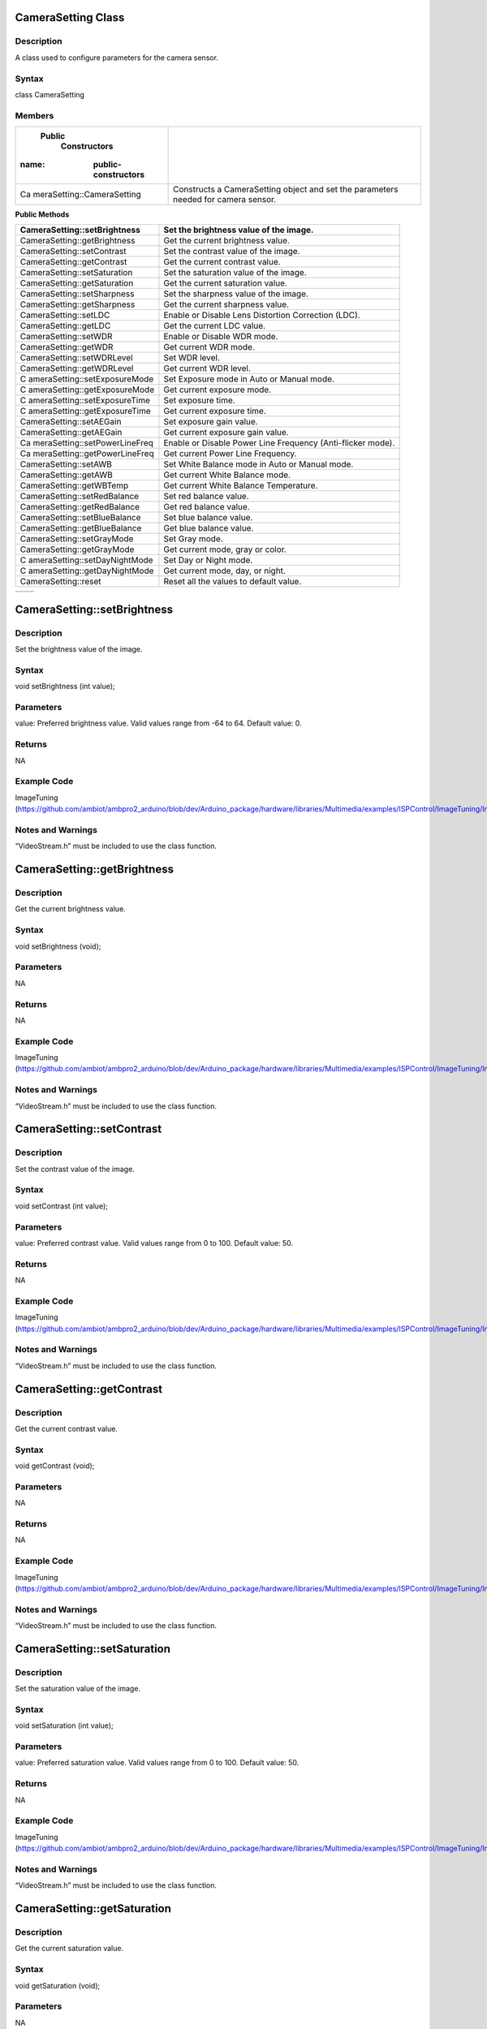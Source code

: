 CameraSetting Class
===================

Description
-----------

A class used to configure parameters for the camera sensor.

Syntax
------

class CameraSetting

Members
-------

+----------------------------+-----------------------------------------+
|  Public                    |                                         |
|    Constructors            |                                         |
|                            |                                         |
| :name: public-constructors |                                         |
+============================+=========================================+
| Ca                         | Constructs a CameraSetting object and   |
| meraSetting::CameraSetting | set the parameters needed for camera    |
|                            | sensor.                                 |
+----------------------------+-----------------------------------------+

**Public Methods**

+-------------------------------+--------------------------------------+
| CameraSetting::setBrightness  | Set the brightness value of the      |
|                               | image.                               |
+===============================+======================================+
| CameraSetting::getBrightness  | Get the current brightness value.    |
+-------------------------------+--------------------------------------+
| CameraSetting::setContrast    | Set the contrast value of the image. |
+-------------------------------+--------------------------------------+
| CameraSetting::getContrast    | Get the current contrast value.      |
+-------------------------------+--------------------------------------+
| CameraSetting::setSaturation  | Set the saturation value of the      |
|                               | image.                               |
+-------------------------------+--------------------------------------+
| CameraSetting::getSaturation  | Get the current saturation value.    |
+-------------------------------+--------------------------------------+
| CameraSetting::setSharpness   | Set the sharpness value of the       |
|                               | image.                               |
+-------------------------------+--------------------------------------+
| CameraSetting::getSharpness   | Get the current sharpness value.     |
+-------------------------------+--------------------------------------+
| CameraSetting::setLDC         | Enable or Disable Lens Distortion    |
|                               | Correction (LDC).                    |
+-------------------------------+--------------------------------------+
| CameraSetting::getLDC         | Get the current LDC value.           |
+-------------------------------+--------------------------------------+
| CameraSetting::setWDR         | Enable or Disable WDR mode.          |
+-------------------------------+--------------------------------------+
| CameraSetting::getWDR         | Get current WDR mode.                |
+-------------------------------+--------------------------------------+
| CameraSetting::setWDRLevel    | Set WDR level.                       |
+-------------------------------+--------------------------------------+
| CameraSetting::getWDRLevel    | Get current WDR level.               |
+-------------------------------+--------------------------------------+
| C                             | Set Exposure mode in Auto or Manual  |
| ameraSetting::setExposureMode | mode.                                |
+-------------------------------+--------------------------------------+
| C                             | Get current exposure mode.           |
| ameraSetting::getExposureMode |                                      |
+-------------------------------+--------------------------------------+
| C                             | Set exposure time.                   |
| ameraSetting::setExposureTime |                                      |
+-------------------------------+--------------------------------------+
| C                             | Get current exposure time.           |
| ameraSetting::getExposureTime |                                      |
+-------------------------------+--------------------------------------+
| CameraSetting::setAEGain      | Set exposure gain value.             |
+-------------------------------+--------------------------------------+
| CameraSetting::getAEGain      | Get current exposure gain value.     |
+-------------------------------+--------------------------------------+
| Ca                            | Enable or Disable Power Line         |
| meraSetting::setPowerLineFreq | Frequency (Anti-flicker mode).       |
+-------------------------------+--------------------------------------+
| Ca                            | Get current Power Line Frequency.    |
| meraSetting::getPowerLineFreq |                                      |
+-------------------------------+--------------------------------------+
| CameraSetting::setAWB         | Set White Balance mode in Auto or    |
|                               | Manual mode.                         |
+-------------------------------+--------------------------------------+
| CameraSetting::getAWB         | Get current White Balance mode.      |
+-------------------------------+--------------------------------------+
| CameraSetting::getWBTemp      | Get current White Balance            |
|                               | Temperature.                         |
+-------------------------------+--------------------------------------+
| CameraSetting::setRedBalance  | Set red balance value.               |
+-------------------------------+--------------------------------------+
| CameraSetting::getRedBalance  | Get red balance value.               |
+-------------------------------+--------------------------------------+
| CameraSetting::setBlueBalance | Set blue balance value.              |
+-------------------------------+--------------------------------------+
| CameraSetting::getBlueBalance | Get blue balance value.              |
+-------------------------------+--------------------------------------+
| CameraSetting::setGrayMode    | Set Gray mode.                       |
+-------------------------------+--------------------------------------+
| CameraSetting::getGrayMode    | Get current mode, gray or color.     |
+-------------------------------+--------------------------------------+
| C                             | Set Day or Night mode.               |
| ameraSetting::setDayNightMode |                                      |
+-------------------------------+--------------------------------------+
| C                             | Get current mode, day, or night.     |
| ameraSetting::getDayNightMode |                                      |
+-------------------------------+--------------------------------------+
| CameraSetting::reset          | Reset all the values to default      |
|                               | value.                               |
+-------------------------------+--------------------------------------+

+----------------------------+-----------------------------------------+
+----------------------------+-----------------------------------------+

CameraSetting::setBrightness 
=============================

Description
-----------

Set the brightness value of the image.



Syntax
------

void setBrightness (int value);

Parameters
----------

value: Preferred brightness value. Valid values range from -64 to 64.
Default value: 0.

Returns
-------

NA

Example Code
------------

ImageTuning
(https://github.com/ambiot/ambpro2_arduino/blob/dev/Arduino_package/hardware/libraries/Multimedia/examples/ISPControl/ImageTuning/ImageTuning.ino)

Notes and Warnings
------------------

“VideoStream.h” must be included to use the class function.

CameraSetting::getBrightness
============================



Description
-----------

Get the current brightness value.



Syntax
------

void setBrightness (void);



Parameters
----------

NA



Returns
-------

NA



Example Code
------------

ImageTuning
(https://github.com/ambiot/ambpro2_arduino/blob/dev/Arduino_package/hardware/libraries/Multimedia/examples/ISPControl/ImageTuning/ImageTuning.ino)



Notes and Warnings
------------------

“VideoStream.h” must be included to use the class function.

CameraSetting::setContrast 
===========================



Description
-----------

Set the contrast value of the image.



Syntax
------

void setContrast (int value);



Parameters
----------

value: Preferred contrast value. Valid values range from 0 to 100.
Default value: 50.



Returns
-------

NA



Example Code
------------

ImageTuning
(https://github.com/ambiot/ambpro2_arduino/blob/dev/Arduino_package/hardware/libraries/Multimedia/examples/ISPControl/ImageTuning/ImageTuning.ino)



Notes and Warnings
------------------

“VideoStream.h” must be included to use the class function.

CameraSetting::getContrast 
===========================



Description
-----------

Get the current contrast value.



Syntax
------

void getContrast (void);



Parameters
----------

NA



Returns
-------

NA



Example Code
------------

ImageTuning
(https://github.com/ambiot/ambpro2_arduino/blob/dev/Arduino_package/hardware/libraries/Multimedia/examples/ISPControl/ImageTuning/ImageTuning.ino)



Notes and Warnings
------------------

“VideoStream.h” must be included to use the class function.

CameraSetting::setSaturation
============================



Description
-----------

Set the saturation value of the image.



Syntax
------

void setSaturation (int value);



Parameters
----------

value: Preferred saturation value. Valid values range from 0 to 100.
Default value: 50.



Returns
-------

NA



Example Code
------------

ImageTuning
(https://github.com/ambiot/ambpro2_arduino/blob/dev/Arduino_package/hardware/libraries/Multimedia/examples/ISPControl/ImageTuning/ImageTuning.ino)



Notes and Warnings
------------------

“VideoStream.h” must be included to use the class function.

CameraSetting::getSaturation 
=============================



Description
-----------

Get the current saturation value.



Syntax
------

void getSaturation (void);



Parameters
----------

NA



Returns
-------

NA



Example Code
------------

ImageTuning
(https://github.com/ambiot/ambpro2_arduino/blob/dev/Arduino_package/hardware/libraries/Multimedia/examples/ISPControl/ImageTuning/ImageTuning.ino)



Notes and Warnings
------------------

“VideoStream.h” must be included to use the class function.

CameraSetting::setSharpness 
============================



Description
-----------

Set the sharpness value of the image.



Syntax
------

void setSharpness (int value);



Parameters
----------

value: Preferred sharpness value. Valid values range from 0 to 100.
Default value: 50.



Returns
-------

NA



Example Code
------------

ImageTuning
(https://github.com/ambiot/ambpro2_arduino/blob/dev/Arduino_package/hardware/libraries/Multimedia/examples/ISPControl/ImageTuning/ImageTuning.ino)



Notes and Warnings
------------------

“VideoStream.h” must be included to use the class function.

CameraSetting::getSharpness 
============================



Description
-----------

Get the current sharpness value.



Syntax
------

void getSharpness (void);



Parameters
----------

NA



Returns
-------

NA



Example Code
------------

ImageTuning
(https://github.com/ambiot/ambpro2_arduino/blob/dev/Arduino_package/hardware/libraries/Multimedia/examples/ISPControl/ImageTuning/ImageTuning.ino)



Notes and Warnings
------------------

“VideoStream.h” must be included to use the class function.

CameraSetting::setLDC 
======================



Description
-----------

Enable or Disable Lens Distortion Correction (LDC).



Syntax
------

void setLDC (int enable);



Parameters
----------

enable: Enable or Disable LDC. Valid values: 0 (Disabled) and
1(Enabled). Default value: 0 (Disabled).



Returns
-------

NA



Example Code
------------

ImageTuning
(https://github.com/ambiot/ambpro2_arduino/blob/dev/Arduino_package/hardware/libraries/Multimedia/examples/ISPControl/ImageTuning/ImageTuning.ino)



Notes and Warnings
------------------

“VideoStream.h” must be included to use the class function.

CameraSetting::getLDC 
======================



Description
-----------

Get the current LDC value.



Syntax
------

void getLDC (void);



Parameters
----------

NA



Returns
-------

NA



Example Code
------------

ImageTuning
(https://github.com/ambiot/ambpro2_arduino/blob/dev/Arduino_package/hardware/libraries/Multimedia/examples/ISPControl/ImageTuning/ImageTuning.ino)



Notes and Warnings
------------------

“VideoStream.h” must be included to use the class function.

CameraSetting::setWDR 
======================



Description
-----------

Enable or Disable WDR mode.



Syntax
------

void setWDR (int enable);



Parameters
----------

enable: Preferred WDR mode. If WDR mode is enabled, Manual or Auto mode
can be chosen. Valid values: 0 (Disabled), 1 (Manual) and 2 (Auto).
Default value: 0 (Disabled).



Returns
-------

NA



Example Code
------------

WideDynamicRange
(https://github.com/ambiot/ambpro2_arduino/blob/dev/Arduino_package/hardware/libraries/Multimedia/examples/ISPControl/WideDynamicRange/WideDynamicRange.ino)



Notes and Warnings
------------------

“VideoStream.h” must be included to use the class function.

CameraSetting::getWDR 
======================



Description
-----------

Get current WDR mode.



Syntax
------

void getWDR (void);



Parameters
----------

NA



Returns
-------

NA



Example Code
------------

WideDynamicRange
(https://github.com/ambiot/ambpro2_arduino/blob/dev/Arduino_package/hardware/libraries/Multimedia/examples/ISPControl/WideDynamicRange/WideDynamicRange.ino)



Notes and Warnings
------------------

“VideoStream.h” must be included to use the class function.

CameraSetting::setWDRLevel 
===========================



Description
-----------

Set WDR level.



Syntax
------

void setWDRLevel (int value);



Parameters
----------

value: Preferred WDR level. Valid values range from 50 -100. Default
value: 50.



Returns
-------

NA



Example Code
------------

WideDynamicRange
(https://github.com/ambiot/ambpro2_arduino/blob/dev/Arduino_package/hardware/libraries/Multimedia/examples/ISPControl/WideDynamicRange/WideDynamicRange.ino)



Notes and Warnings
------------------

“VideoStream.h” must be included to use the class function.

WDR level can only be modified, and changes can be seen on image if WDR
mode is set to manual mode before calling setWDRLevel() function.

CameraSetting::getWDRLevel
==========================



Description
-----------

Get current WDR level.



Syntax
------

void getWDRLevel (void);



Parameters
----------

NA



Returns
-------

NA



Example Code
------------

WideDynamicRange
(https://github.com/ambiot/ambpro2_arduino/blob/dev/Arduino_package/hardware/libraries/Multimedia/examples/ISPControl/WideDynamicRange/WideDynamicRange.ino)



Notes and Warnings
------------------

“VideoStream.h” must be included to use the class function.

CameraSetting::setExposureMode
==============================



Description
-----------

Set Exposure mode in Auto or Manual mode.



Syntax
------

void setExposureMode (int enable);



Parameters
----------

enable: Enable exposure mode in Manual or Auto mode. Valid values: 0
(Manual), 1 (Auto). Default value: 1 (Auto).



Returns
-------

NA



Example Code
------------

Exposure
(https://github.com/ambiot/ambpro2_arduino/blob/dev/Arduino_package/hardware/libraries/Multimedia/examples/ISPControl/Exposure/Exposure.ino)



Notes and Warnings
------------------

“VideoStream.h” must be included to use the class function.

CameraSetting::getExposureMode
==============================



Description
-----------

Get current exposure mode.



Syntax
------

void getExposureMode (void);



Parameters
----------

NA



Returns
-------

NA



Example Code
------------

Exposure
(https://github.com/ambiot/ambpro2_arduino/blob/dev/Arduino_package/hardware/libraries/Multimedia/examples/ISPControl/Exposure/Exposure.ino)



Notes and Warnings
------------------

“VideoStream.h” must be included to use the class function.

CameraSetting::setExposureTime
==============================



Description
-----------

Set exposure time.



Syntax
------

void setExposureTime (int time);



Parameters
----------

time: Preferred exposure time. Valid value must be less than or equal to
33333us.



Returns
-------

NA



Example Code
------------

Exposure
(https://github.com/ambiot/ambpro2_arduino/blob/dev/Arduino_package/hardware/libraries/Multimedia/examples/ISPControl/Exposure/Exposure.ino)



Notes and Warnings
------------------

“VideoStream.h” must be included to use the class function.

CameraSetting::getExposureTime
==============================



Description
-----------

Get current exposure time.



Syntax
------

void getExposureTime (void);



Parameters
----------

NA



Returns
-------

NA



Example Code
------------

Exposure
(https://github.com/ambiot/ambpro2_arduino/blob/dev/Arduino_package/hardware/libraries/Multimedia/examples/ISPControl/Exposure/Exposure.ino)



Notes and Warnings
------------------

“VideoStream.h” must be included to use the class function.

CameraSetting::setAEGain
========================



Description
-----------

Set exposure gain value.



Syntax
------

void setAEGain (int value);



Parameters
----------

value: Preferred exposure gain. Valid values between 256 to 32768.



Returns
-------

NA



Example Code
------------

Exposure
(https://github.com/ambiot/ambpro2_arduino/blob/dev/Arduino_package/hardware/libraries/Multimedia/examples/ISPControl/Exposure/Exposure.ino)



Notes and Warnings
------------------

“VideoStream.h” must be included to use the class function.

AE gain can only be modified, and changes can be seen on image if
Exposure mode is set to manual mode before calling setAEGain() function.

CameraSetting::getAEGain 
=========================



Description
-----------

Get current exposure gain value.



Syntax
------

void getAEGain (void);



Parameters
----------

NA



Returns
-------

NA



Example Code
------------

Exposure
(https://github.com/ambiot/ambpro2_arduino/blob/dev/Arduino_package/hardware/libraries/Multimedia/examples/ISPControl/Exposure/Exposure.ino)



Notes and Warnings
------------------

“VideoStream.h” must be included to use the class function.

CameraSetting::setPowerLineFreq 
================================



Description
-----------

Enable or Disable Power Line Frequency (Anti-flicker mode).



Syntax
------

void setPowerLineFreq (int enable);



Parameters
----------

enable: Enable or disable power line frequency. If power line frequency
is enabled, power line frequency can be set as auto or choose from
different frequencies (50Hz, 60Hz). Valid values: 0 (Disable), 1 (50Hz),
2: (60Hz), 3 (Auto). Default value: 3 (Auto).



Returns
-------

NA



Example Code
------------

Exposure
(https://github.com/ambiot/ambpro2_arduino/blob/dev/Arduino_package/hardware/libraries/Multimedia/examples/ISPControl/Exposure/Exposure.ino)



Notes and Warnings
------------------

“VideoStream.h” must be included to use the class function.

CameraSetting::getPowerLineFreq 
================================



Description
-----------

Get current Power Line Frequency.



Syntax
------

void getPowerLineFreq (void);



Parameters
----------

NA



Returns
-------

NA



Example Code
------------

Exposure
(https://github.com/ambiot/ambpro2_arduino/blob/dev/Arduino_package/hardware/libraries/Multimedia/examples/ISPControl/Exposure/Exposure.ino)



Notes and Warnings
------------------

“VideoStream.h” must be included to use the class function.

CameraSetting::setAWB 
======================



Description
-----------

Set White Balance mode in Auto or Manual mode.



Syntax
------

void setAWB (int enable);



Parameters
----------

enable: Enable white balance mode in Manual or Auto mode. Valid value: 0
(Manual Temperature), 1 (Auto). Default value: 1 (Auto).



Returns
-------

NA



Example Code
------------

WhiteBalance
(https://github.com/ambiot/ambpro2_arduino/blob/dev/Arduino_package/hardware/libraries/Multimedia/examples/ISPControl/WhiteBalance/WhiteBalance.ino)



Notes and Warnings
------------------

“VideoStream.h” must be included to use the class function.

CameraSetting::getAWB 
======================



Description
-----------

Get current White Balance mode.



Syntax
------

void getAWB (void);



Parameters
----------

NA



Returns
-------

NA



Example Code
------------

WhiteBalance
(https://github.com/ambiot/ambpro2_arduino/blob/dev/Arduino_package/hardware/libraries/Multimedia/examples/ISPControl/WhiteBalance/WhiteBalance.ino)



Notes and Warnings
------------------

“VideoStream.h” must be included to use the class function.

CameraSetting::getWBTemp 
=========================



Description
-----------

Get current White Balance Temperature.



Syntax
------

void getWBTemp (void);



Parameters
----------

NA



Returns
-------

NA



Example Code
------------

WhiteBalance
(https://github.com/ambiot/ambpro2_arduino/blob/dev/Arduino_package/hardware/libraries/Multimedia/examples/ISPControl/WhiteBalance/WhiteBalance.ino)



Notes and Warnings
------------------

“VideoStream.h” must be included to use the class function.

CameraSetting::setRedBalance 
=============================



Description
-----------

Set red balance value.



Syntax
------

void setRedBalance (int value);



Parameters
----------

value: Preferred red balance value based on 256. Valid value ranges from
256 to 2047.



Returns
-------

NA



Example Code
------------

WhiteBalance
(https://github.com/ambiot/ambpro2_arduino/blob/dev/Arduino_package/hardware/libraries/Multimedia/examples/ISPControl/WhiteBalance/WhiteBalance.ino)



Notes and Warnings
------------------

“VideoStream.h” must be included to use the class function.

Red Balance value can only be modified, and changes can be seen on image
if white balance mode is set to manual mode before calling setRedBalance
() function.

CameraSetting::getRedBalance
============================



Description
-----------

Get current red balance value.



Syntax
------

void getRedBalance (void);



Parameters
----------

NA



Returns
-------

NA



Example Code
------------

WhiteBalance
(https://github.com/ambiot/ambpro2_arduino/blob/dev/Arduino_package/hardware/libraries/Multimedia/examples/ISPControl/WhiteBalance/WhiteBalance.ino)



Notes and Warnings
------------------

“VideoStream.h” must be included to use the class function.

CameraSetting::setBlueBalance 
==============================



Description
-----------

Set blue balance value.



Syntax
------

void setBlueBalance (int value);



Parameters
----------

value: Preferred blue balance value based on 256. Valid value ranges
from 256 to 2047.



Returns
-------

NA



Example Code
------------

WhiteBalance
(https://github.com/ambiot/ambpro2_arduino/blob/dev/Arduino_package/hardware/libraries/Multimedia/examples/ISPControl/WhiteBalance/WhiteBalance.ino)



Notes and Warnings
------------------

“VideoStream.h” must be included to use the class function.

Blue Balance value can only be modified, and changes can be seen on
image if white balance mode is set to manual mode before calling
setBlueBalance() function.

CameraSetting::getBlueBalance 
==============================



Description
-----------

Get current blue balance value.



Syntax
------

void getBlueBalance (void);



Parameters
----------

NA



Returns
-------

NA



Example Code
------------

WhiteBalance
(https://github.com/ambiot/ambpro2_arduino/blob/dev/Arduino_package/hardware/libraries/Multimedia/examples/ISPControl/WhiteBalance/WhiteBalance.ino)



Notes and Warnings
------------------

“VideoStream.h” must be included to use the class function.

CameraSetting::setGrayMode 
===========================



Description
-----------

Set Gray mode.



Syntax
------

void setGrayMode (int enable);



Parameters
----------

enable: Enable gray mode. Valid value: 0 (Color mode), 1 (Gray mode).
Default value: 0 (Color mode).



Returns
-------

NA



Example Code
------------

Mode
(https://github.com/ambiot/ambpro2_arduino/blob/dev/Arduino_package/hardware/libraries/Multimedia/examples/ISPControl/Mode/Mode.ino)



Notes and Warnings
------------------

“VideoStream.h” must be included to use the class function.

CameraSetting::getGrayMode 
===========================



Description
-----------

Get current mode, gray or color.



Syntax
------

void getGrayMode (void);



Parameters
----------

NA



Returns
-------

NA



Example Code
------------

Mode
(https://github.com/ambiot/ambpro2_arduino/blob/dev/Arduino_package/hardware/libraries/Multimedia/examples/ISPControl/Mode/Mode.ino)



Notes and Warnings
------------------

“VideoStream.h” must be included to use the class function.

CameraSetting::setDayNightMode 
===============================



Description
-----------

Set Day or Night mode.



Syntax
------

void setDayNightMode (int enable);



Parameters
----------

enable: Enable day or night mode. Valid value: 0 (Day mode), 1 (Night
mode). Default value: 0 (Day mode).



Returns
-------

NA



Example Code
------------

Mode
(https://github.com/ambiot/ambpro2_arduino/blob/dev/Arduino_package/hardware/libraries/Multimedia/examples/ISPControl/Mode/Mode.ino)



Notes and Warnings
------------------

“VideoStream.h” must be included to use the class function.

CameraSetting::getDayNightMode 
===============================



Description
-----------

Get current mode, day or night.



Syntax
------

void getDayNightMode (void);



Parameters
----------

NA



Returns
-------

NA



Example Code
------------

Mode
(https://github.com/ambiot/ambpro2_arduino/blob/dev/Arduino_package/hardware/libraries/Multimedia/examples/ISPControl/Mode/Mode.ino)



Notes and Warnings
------------------

“VideoStream.h” must be included to use the class function.

CameraSetting::reset 
=====================



Description
-----------

Reset all the values to default value.



Syntax
------

void reset (void);



Parameters
----------

NA



Returns
-------

NA



Example Code
------------

Mode
(https://github.com/ambiot/ambpro2_arduino/blob/dev/Arduino_package/hardware/libraries/Multimedia/examples/ISPControl/Mode/Mode.ino)



Notes and Warnings
------------------

“VideoStream.h” must be included to use the class function.

VideoSetting Class
==================



Description
-----------

A class used to configure parameters for video streams.



Syntax
------

class VideoSetting



Members
-------

**Public Constructors**

+----------------------------+-----------------------------------------+
| VideoSetting::VideoSetting | Constructs a VideoSetting object and    |
|                            | set the parameters needed for video     |
|                            | streams.                                |
+============================+=========================================+
+----------------------------+-----------------------------------------+

**Public Methods**

+----------------------------+-----------------------------------------+
| VideoSetting::setBitrate   | Configure bitrate for H264 and H265     |
|                            | video encoder.                          |
+============================+=========================================+
| Vi                         | Configure quality level for JPEG        |
| deoSetting::setJpegQuality | snapshots.                              |
+----------------------------+-----------------------------------------+
| VideoSetting::setRotation  | Configure orientation for H264, H265    |
|                            | video and JPEG encoders.                |
+----------------------------+-----------------------------------------+
| VideoSetting::width        | Get current configured video stream     |
|                            | width.                                  |
+----------------------------+-----------------------------------------+
| VideoSetting::height       | Get current configured video stream     |
|                            | height.                                 |
+----------------------------+-----------------------------------------+
| VideoSetting::fps          | Get current configured video stream fps |
|                            | (frame per second).                     |
+----------------------------+-----------------------------------------+

VideoSetting::VideoSetting 
===========================



Description
-----------

Constructs a VideoSetting object and sets the parameters needed for
video streams, such as resolution, frame rate per second (fps), bit rate
per second (bps), encoder type.



Syntax
------

VideoSetting(uint8_t preset);

VideoSetting(uint8_t resolution, uint8_t fps, uint8_t encoder, uint8_t
snapshot);

VideoSetting(uint16_t w, uint16_t h, uint8_t fps, uint8_t encoder,
uint8_t snapshot);



Parameters
----------

preset: Select one out of 3 preset video stream settings. Default
preset: 0.

resolution: Video resolution (Valid value: VIDEO_HD, VIDEO_FHD)

fps: Frame rate in frames per second.

encoder: Video encoder format to use. (Valid value: VIDEO_HEVC,
VIDEO_H264, VIDEO_JPEG)

snapshot: Enable or disable snapshot function.

w: Width in pixels.

h: Height in pixels.



Returns
-------

NA



Example Code
------------

VideoOnly

(https://github.com/ambiot/ambpro2_arduino/blob/dev/Arduino_package/hardware/libraries/Multimedia/examples/StreamRTSP/VideoOnly/VideoOnly.ino)



Notes and Warnings
------------------

“VideoStream.h” must be included to use the class function.

Preset configurations:

**Preset 0:**

resolution: VIDEO_FHD

fps: 30

bps: 2*1024*1024

encoder: VIDEO_H264

snapshot: 0

**Preset 1:**

resolution: VIDEO_HD

fps: 30

bps: 2*1024*1024

encoder: VIDEO_H264

snapshot: 0

**Preset 2:**

resolution: VIDEO_FHD

fps: 30

bps: 2*1024*1024

encoder: VIDEO_JPEG

snapshot: 0

VideoSetting::setBitrate
========================



Description
-----------

Configure bitrate for H264 and H265 video encoder.



Syntax
------

void setBitrate(uint32_t bitrate);



Parameters
----------

bitrate: desired video encoder bitrate. Valid values range from 1Mbps
(1024 \* 1024) to 50Mbps (50 \* 1024 \* 1024). Default value of 4Mbps.



Returns
-------

NA



Example Code
------------

VideoOnly

(https://github.com/ambiot/ambpro2_arduino/blob/dev/Arduino_package/hardware/libraries/Multimedia/examples/StreamRTSP/VideoOnly/VideoOnly.ino)



Notes and Warnings
------------------

“VideoStream.h” must be included to use the class function. The default
value of 4Mbps is a suitable balance of video quality and file size. For
RTSP streaming, it is recommended that the bitrate is lowered to 2Mbps
to account for possible network congestion.

VideoSetting::setJpegQuality
============================



Description
-----------

Configure quality level for JPEG snapshots.



Syntax
------

void setJpegQuality(uint8_t quality);



Parameters
----------

quality: desired JPEG image quality level. Valid values range from 1
(worst) to 9 (best). Default value of 5.



Returns
-------

NA



Example Code
------------

NA



Notes and Warnings
------------------

“VideoStream.h” must be included to use the class function. A lower
quality results in a reduced file size, while a quality level of 9 may
result in large file sizes without a significant improvements in image
quality.

VideoSetting::setRotation
=========================



Description
-----------

Configure orientation for H264, H265 video and JPEG encoders.



Syntax
------

void setRotation(int angle);



Parameters
----------

angle: desired rotation angle represented by numerical values. Valid
values: 0, 1, 2, 3. Default value of 0.

0: No rotation

1: 90 degree to right

2. 90 degree to left

3: 180 degree



Returns
-------

NA



Example Code
------------

NA



Notes and Warnings
------------------

“VideoStream.h” must be included to use the class function.

VideoSetting::width
===================



Description
-----------

Get current configured video stream width.



Syntax
------

uint16_t width(void);



Parameters
----------

NA



Returns
-------

This function returns the current configured video stream width.



Example Code
------------

LoopPostProcessing
(https://github.com/ambiot/ambpro2_arduino/blob/dev/Arduino_package/hardware/libraries/Multimedia/examples/MotionDetection/LoopPostProcessing/LoopPostProcessing.ino



Notes and Warnings
------------------

“VideoStream.h” must be included to use the class function.

VideoSetting::height
====================



Description
-----------

Get current configured video stream height.



Syntax
------

uint16_t height(void);



Parameters
----------

NA



Returns
-------

This function returns the current configured video stream height.



Example Code
------------

LoopPostProcessing
(https://github.com/ambiot/ambpro2_arduino/blob/dev/Arduino_package/hardware/libraries/Multimedia/examples/MotionDetection/LoopPostProcessing/LoopPostProcessing.ino



Notes and Warnings
------------------

“VideoStream.h” must be included to use the class function.

VideoSetting::fps
=================



Description
-----------

Get current configured video stream fps (frame per second).



Syntax
------

uint16_t fps(void);



Parameters
----------

NA



Returns
-------

This function returns the current configured video stream fps.



Example Code
------------

NA



Notes and Warnings
------------------

“VideoStream.h” must be included to use the class function.

Video Class
===========



Description
-----------

A class used to configure and initialize the camera to generate video
data streams.



Syntax
------

class Video

**Public Constructors**

+----------------------------+-----------------------------------------+
| Video::Video               | Construct a Video object.               |
+============================+=========================================+
+----------------------------+-----------------------------------------+

**Public Methods**

+----------------------------+-----------------------------------------+
| Video::configVideoChannel  | Configure video stream channel.         |
+----------------------------+-----------------------------------------+
| Video::camInit             | Initialization of camera sensor using   |
|                            | existing configurations.                |
+----------------------------+-----------------------------------------+
| Video::camDeinit           | Deinitialization of camera sensor       |
+----------------------------+-----------------------------------------+
| Video::videoInit           | Initialization of video streams using   |
|                            | existing configurations.                |
+----------------------------+-----------------------------------------+
| Video::videoDeinit         | Deinitialization of video stream module |
|                            | for a specific channel.                 |
+----------------------------+-----------------------------------------+
| Video::channelBegin        | Start video streaming on a specific     |
|                            | channel.                                |
+----------------------------+-----------------------------------------+
| Video::channelEnd          | Stop video streaming on a specific      |
|                            | channel.                                |
+----------------------------+-----------------------------------------+
| Video::getStream           | Get video data stream to provide as an  |
|                            | input for other data stream consumers.  |
+----------------------------+-----------------------------------------+
| Video::getImage            | Enable snapshot function.               |
+----------------------------+-----------------------------------------+
| Video::setFPS              | Set camera video max FPS.               |
+----------------------------+-----------------------------------------+
| Video::printInfo           | Print out current configuration of      |
|                            | video channels.                         |
+----------------------------+-----------------------------------------+

Video::configVideoChannel
=========================



Description
-----------

Configure video stream channel parameters using VideoSetting class object. 
---------------------------------------------------------------------------



Syntax
------

void configVideoChannel(int ch, VideoSetting& config);



Parameters
----------

ch: Channel to configure (Valid value: 0,1,2)

config: VideoSetting object



Returns
-------

NA



Example Code
------------

VideoOnly

(https://github.com/ambiot/ambpro2_arduino/blob/dev/Arduino_package/hardware/libraries/Multimedia/examples/StreamRTSP/VideoOnly/VideoOnly.ino)



Notes and Warnings
------------------

“VideoStream.h” must be included to use the class function.

Video::camInit
==============



Description
-----------

Initialize camera sensor using configuration from CameraSetting object.



Syntax
------

void cameraInit(CameraSetting& config);



Parameters
----------

config: CameraSetting object



Returns
-------

NA



Example Code
------------

NA



Notes and Warnings
------------------

“VideoStream.h” must be included to use the class function.

Video::camDeinit
================



Description
-----------

Deinitialize camera sensor.



Syntax
------

void cameraDeinit(void);



Parameters
----------

NA



Returns
-------

NA



Example Code
------------

NA



Notes and Warnings
------------------

“VideoStream.h” must be included to use the class function.

Video::videoInit
================



Description
-----------

Initialization of video streams from camera using existing
configurations.



Syntax
------

void videoInit(void);



Parameters
----------

NA



Returns
-------

NA



Example Code
------------

VideoOnly

(https://github.com/ambiot/ambpro2_arduino/blob/dev/Arduino_package/hardware/libraries/Multimedia/examples/StreamRTSP/VideoOnly/VideoOnly.ino)



Notes and Warnings
------------------

“VideoStream.h” must be included to use the class function.

Video::videoDeinit
==================



Description
-----------

Deinitialization of all video streams.



Syntax
------

void videoDeinit(void);
-----------------------



Parameters
----------

NA



Returns
-------

NA



Example Code
------------

NA



Notes and Warnings
------------------

“VideoStream.h” must be included to use the class function.

Video::channelBegin
===================



Description
-----------

Start video streaming on a specific channel.



Syntax
------

void channelBegin(int ch);





Parameters
----------

ch: channel to start streaming. Default channel is 0.



Returns
-------

NA



Example Code
------------

VideoOnly

(https://github.com/ambiot/ambpro2_arduino/blob/dev/Arduino_package/hardware/libraries/Multimedia/examples/StreamRTSP/VideoOnly/VideoOnly.ino)



Notes and Warnings
------------------

“VideoStream.h” must be included to use the class function.

Video::channelEnd
=================



Description
-----------

Stop video streaming on a specific channel.



Syntax
------

void channelEnd(int ch);



Parameters
----------

ch: channel to stop streaming. Default channel is 0.



Returns
-------

NA



Example Code
------------

NA



Notes and Warnings
------------------

“VideoStream.h” must be included to use the class function.

Video::getStream
================



Description
-----------

Get video data stream to provide as an input for other data stream
consumers.



Syntax
------

MMFModule getStream(int ch);
----------------------------



Parameters
----------

ch: channel to get data stream of. Default channel is 0.



Returns
-------

This function returns the video data stream.



Example Code
------------

VideoOnly

(https://github.com/ambiot/ambpro2_arduino/blob/dev/Arduino_package/hardware/libraries/Multimedia/examples/StreamRTSP/VideoOnly/VideoOnly.ino)



Notes and Warnings
------------------

“VideoStream.h” must be included to use the class function.

Video::getImage
===============



Description
-----------

Take a snapshot.



Syntax
------

void getImage(int ch, uint32_t\* addr, uint32_t\* len);



Parameters
----------

ch: Video stream channel to take a snapshot from.

addr: A pointer to a 32-bit unsigned integer to store the image address.

len: A pointer to a 32-bit unsigned integer to store the image length.



Returns
-------

NA



Example Code
------------

HTTPDisplayJPEG
(https://github.com/ambiot/ambpro2_arduino/blob/dev/Arduino_package/hardware/libraries/Multimedia/examples/CaptureJPEG/HTTPDisplayJPEG/HTTPDisplayJPEG.ino



Notes and Warnings
------------------

“VideoStream.h” must be included to use the class function.

Video::setFPS 
==============



Description
-----------

Set camera video max FPS.



Syntax
------

void setFPS(int fps);



Parameters
----------

fps: max frame rate in frames per second for camera.



Returns
-------

NA



Example Code
------------

NA



Notes and Warnings
------------------

“VideoStream.h” must be included to use the class function.

Video::printInfo
================



Description
-----------

Print out current configuration of video channels.



Syntax
------

void printInfo(void);



Parameters
----------

NA



Returns
-------

NA



Example Code
------------

VideoOnly

(https://github.com/ambiot/ambpro2_arduino/blob/dev/Arduino_package/hardware/libraries/Multimedia/examples/StreamRTSP/VideoOnly/VideoOnly.ino)



Notes and Warnings
------------------

“VideoStream.h” must be included to use the class function.
